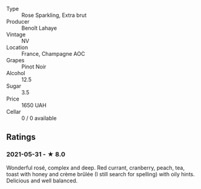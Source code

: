 #+attr_html: :class wine-main-image
[[file:/images/2e/729911-2c1c-42fb-a45b-bd5413fffbe7/2021-06-01-07-39-13-26B5790F-F01B-43A5-821C-6C085F7C2AB0-1-105-c.jpeg]]

- Type :: Rose Sparkling, Extra brut
- Producer :: Benoît Lahaye
- Vintage :: NV
- Location :: France, Champagne AOC
- Grapes :: Pinot Noir
- Alcohol :: 12.5
- Sugar :: 3.5
- Price :: 1650 UAH
- Cellar :: 0 / 0 available

** Ratings

*** 2021-05-31 - ★ 8.0

Wonderful rosé, complex and deep. Red currant, cranberry, peach, tea, toast with honey and crème brûlée (I still search for spelling) with oily hints. Delicious and well balanced.

